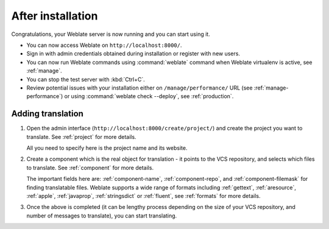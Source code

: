 After installation
------------------

Congratulations, your Weblate server is now running and you can start using it.

* You can now access Weblate on ``http://localhost:8000/``.
* Sign in with admin credentials obtained during installation or register with new users.
* You can now run Weblate commands using :command:`weblate` command when
  Weblate virtualenv is active, see :ref:`manage`.
* You can stop the test server with :kbd:`Ctrl+C`.
* Review potential issues with your installation either on ``/manage/performance/`` URL (see :ref:`manage-performance`) or using :command:`weblate check --deploy`, see :ref:`production`.

Adding translation
++++++++++++++++++

#. Open the admin interface (``http://localhost:8000/create/project/``) and create the project you
   want to translate. See :ref:`project` for more details.

   All you need to specify here is the project name and its website.

#. Create a component which is the real object for translation - it points to the
   VCS repository, and selects which files to translate. See :ref:`component`
   for more details.

   The important fields here are: :ref:`component-name`, :ref:`component-repo`,
   and :ref:`component-filemask` for finding translatable files. Weblate
   supports a wide range of formats including :ref:`gettext`, :ref:`aresource`,
   :ref:`apple`, :ref:`javaprop`, :ref:`stringsdict` or :ref:`fluent`, see
   :ref:`formats` for more details.

#. Once the above is completed (it can be lengthy process depending on the size of
   your VCS repository, and number of messages to translate), you can start
   translating.
